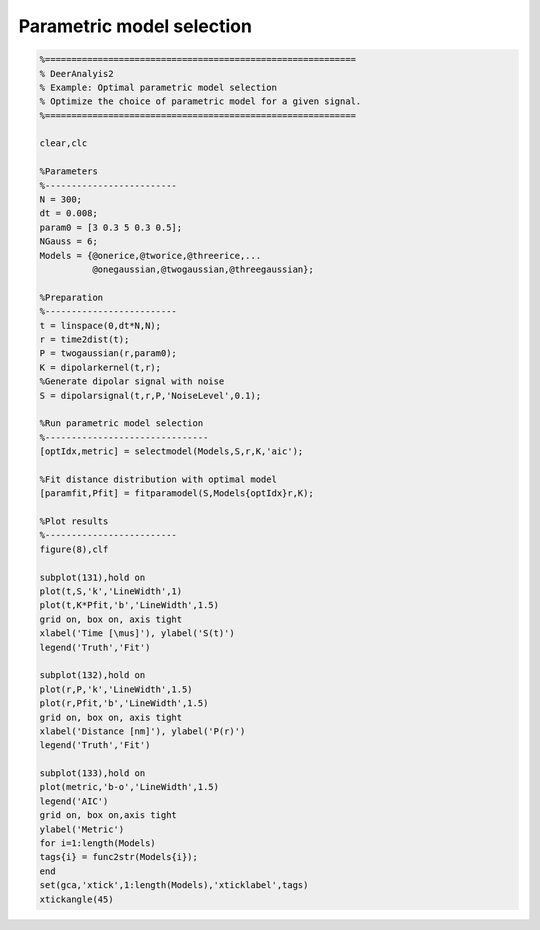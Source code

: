 .. highlight:: matlab
.. _example_selectmodel:

*************************************
Parametric model selection
*************************************


.. code-block:: matlab

    %===========================================================
    % DeerAnalyis2
    % Example: Optimal parametric model selection
    % Optimize the choice of parametric model for a given signal.
    %===========================================================

    clear,clc

    %Parameters
    %-------------------------
    N = 300;
    dt = 0.008;
    param0 = [3 0.3 5 0.3 0.5];
    NGauss = 6;
    Models = {@onerice,@tworice,@threerice,...
              @onegaussian,@twogaussian,@threegaussian};

    %Preparation
    %-------------------------
    t = linspace(0,dt*N,N);
    r = time2dist(t);
    P = twogaussian(r,param0);
    K = dipolarkernel(t,r);
    %Generate dipolar signal with noise
    S = dipolarsignal(t,r,P,'NoiseLevel',0.1);

    %Run parametric model selection
    %-------------------------------
    [optIdx,metric] = selectmodel(Models,S,r,K,'aic');

    %Fit distance distribution with optimal model
    [paramfit,Pfit] = fitparamodel(S,Models{optIdx}r,K);

    %Plot results
    %-------------------------
    figure(8),clf

    subplot(131),hold on
    plot(t,S,'k','LineWidth',1)
    plot(t,K*Pfit,'b','LineWidth',1.5)
    grid on, box on, axis tight
    xlabel('Time [\mus]'), ylabel('S(t)')
    legend('Truth','Fit')

    subplot(132),hold on
    plot(r,P,'k','LineWidth',1.5)
    plot(r,Pfit,'b','LineWidth',1.5)
    grid on, box on, axis tight
    xlabel('Distance [nm]'), ylabel('P(r)')
    legend('Truth','Fit')

    subplot(133),hold on
    plot(metric,'b-o','LineWidth',1.5)
    legend('AIC')
    grid on, box on,axis tight
    ylabel('Metric')
    for i=1:length(Models)
    tags{i} = func2str(Models{i});
    end
    set(gca,'xtick',1:length(Models),'xticklabel',tags)
    xtickangle(45)

.. figure:: ../images/example_selectmodel1.svg
    :align: center